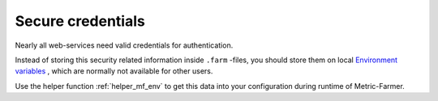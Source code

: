 Secure credentials
==================

Nearly all web-services need valid credentials for authentication.

Instead of storing this security related information inside ``.farm`` -files, you should
store them on local `Environment variables <https://en.wikipedia.org/wiki/Environment_variable>`_ , which
are normally not available for other users.

Use the helper function :ref:`helper_mf_env` to get this data into your configuration during runtime of
Metric-Farmer.


.. code-block:: json
   :linenos:
   :emphasize-lines: 16,17

   {
     "metrics": {
       "open_issues": {
         "description": "Measure open jira issues",
         "source": {
           "type": "jira",
           "jql": "status = Open"
         }
       },
     },

     "sources": {
       "jira": {
         "class": "mf.rest",
         "url": "https://my_jira.com",
         "user": ":MF_ENV:JIRA_USER",
         "password": ":MF_ENV:JIRA_PASSWORD",
         "payload": {
           "fields": [
             "status"
           ],
           "maxResults": 1,
           "jql": ":MF_REPLACE:jql"
         },
       }
     }
   }

